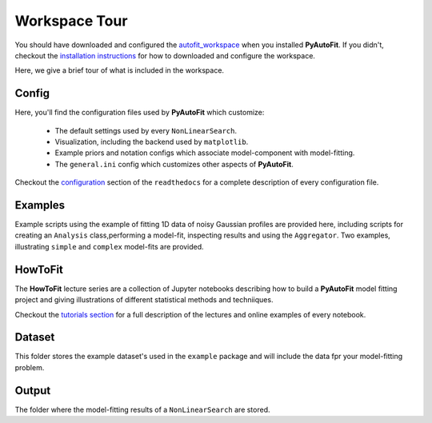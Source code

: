 .. _workspace:

Workspace Tour
==============

You should have downloaded and configured the `autofit_workspace <https://github.com/Jammy2211/autofit_workspace>`_
when you installed **PyAutoFit**. If you didn't, checkout the
`installation instructions <https://pyautofit.readthedocs.io/en/latest/general/installation.html#installation-with-pip>`_
for how to downloaded and configure the workspace.

Here, we give a brief tour of what is included in the workspace.

Config
------

Here, you'll find the configuration files used by **PyAutoFit** which customize:

    - The default settings used by every ``NonLinearSearch``.
    - Visualization, including the backend used by ``matplotlib``.
    - Example priors and notation configs which associate model-component with model-fitting.
    - The ``general.ini`` config which customizes other aspects of **PyAutoFit**.

Checkout the `configuration <https://pyautofit.readthedocs.io/en/latest/general/installation.html#installation-with-pip>`_
section of the ``readthedocs`` for a complete description of every configuration file.

Examples
--------

Example scripts using the example of fitting 1D data of noisy Gaussian profiles are provided here, including scripts
for creating an ``Analysis`` class,performing a model-fit, inspecting results and using the ``Aggregator``. Two
examples, illustrating ``simple`` and ``complex`` model-fits are provided.

HowToFit
--------

The **HowToFit** lecture series are a collection of Jupyter notebooks describing how to build a **PyAutoFit** model
fitting project and giving illustrations of different statistical methods and techniiques.

Checkout the
`tutorials section <https://pyautofit.readthedocs.io/en/latest/howtofit/howtofit.html>`_ for a
full description of the lectures and online examples of every notebook.

Dataset
-------

This folder stores the example dataset's used in the ``example`` package and will include the data fpr your
model-fitting problem.

Output
------

The folder where the model-fitting results of a ``NonLinearSearch`` are stored.